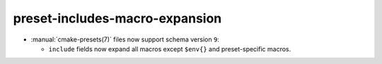 preset-includes-macro-expansion
-------------------------------

* :manual:`cmake-presets(7)` files now support schema version ``9``:

  * ``include`` fields now expand all macros except ``$env{}`` and
    preset-specific macros.
